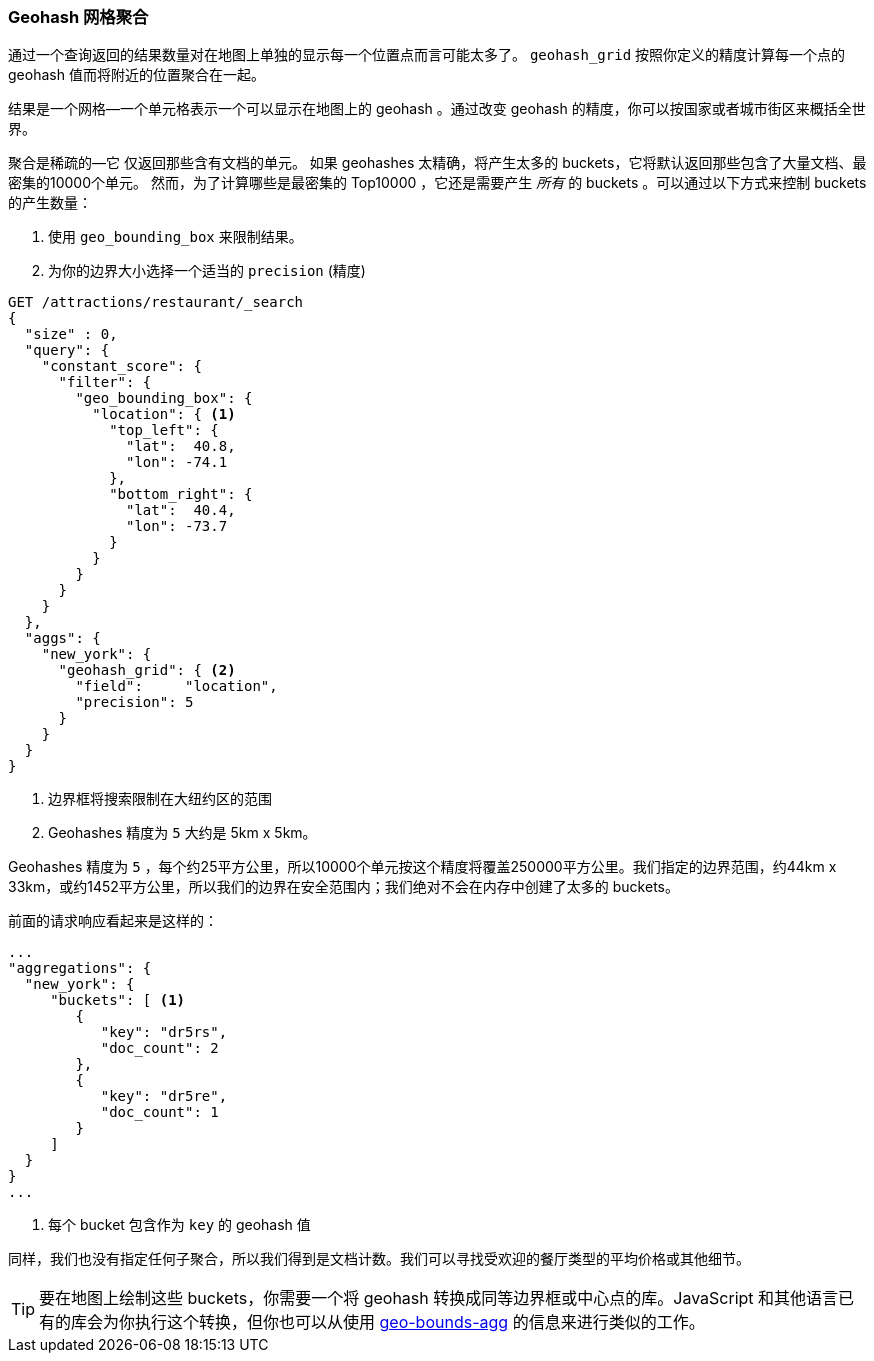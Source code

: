 [[geohash-grid-agg]]
=== Geohash 网格聚合

通过一个查询返回的结果数量对在地图上单独的显示每一个位置点而言可能太多了。((("geohash_grid aggregation")))((("aggregations", "geohash_grid"))) `geohash_grid` 按照你定义的精度计算每一个点的 geohash 值而将附近的位置聚合在一起。

结果是一个网格—一个单元格表示一个可以显示在地图上的 geohash 。通过改变 geohash 的精度，你可以按国家或者城市街区来概括全世界。

聚合是稀疏的—它((("sparse aggregations"))) 仅返回那些含有文档的单元。
如果 geohashes 太精确，将产生太多的 buckets，它将默认返回那些包含了大量文档、最密集的10000个单元。((("buckets", "generated by geohash_grid aggregation, controlling"))) 然而，为了计算哪些是最密集的 Top10000 ，它还是需要产生 _所有_ 的 buckets 。可以通过以下方式来控制 buckets 的产生数量：

1. 使用 `geo_bounding_box` 来限制结果。
2. 为你的边界大小选择一个适当的 `precision` (精度)

[source,json]
----------------------------
GET /attractions/restaurant/_search
{
  "size" : 0,
  "query": {
    "constant_score": {
      "filter": {
        "geo_bounding_box": {
          "location": { <1>
            "top_left": {
              "lat":  40.8,
              "lon": -74.1
            },
            "bottom_right": {
              "lat":  40.4,
              "lon": -73.7
            }
          }
        }
      }
    }
  },
  "aggs": {
    "new_york": {
      "geohash_grid": { <2>
        "field":     "location",
        "precision": 5
      }
    }
  }
}
----------------------------
<1> 边界框将搜索限制在大纽约区的范围
<2> Geohashes 精度为 `5` 大约是 5km x 5km。

Geohashes 精度为 `5` ，每个约25平方公里，所以10000个单元按这个精度将覆盖250000平方公里。我们指定的边界范围，约44km x 33km，或约1452平方公里，所以我们的边界在安全范围内；我们绝对不会在内存中创建了太多的 buckets。

前面的请求响应看起来是这样的：

[source,json]
----------------------------
...
"aggregations": {
  "new_york": {
     "buckets": [ <1>
        {
           "key": "dr5rs",
           "doc_count": 2
        },
        {
           "key": "dr5re",
           "doc_count": 1
        }
     ]
  }
}
...
----------------------------
<1> 每个 bucket 包含作为 `key` 的 geohash 值

同样，我们也没有指定任何子聚合，所以我们得到是文档计数。我们可以寻找受欢迎的餐厅类型的平均价格或其他细节。

[TIP]
====
要在地图上绘制这些 buckets，你需要一个将 geohash 转换成同等边界框或中心点的库。JavaScript 和其他语言已有的库会为你执行这个转换，但你也可以从使用 <<geo-bounds-agg,geo-bounds-agg>> 的信息来进行类似的工作。
====
